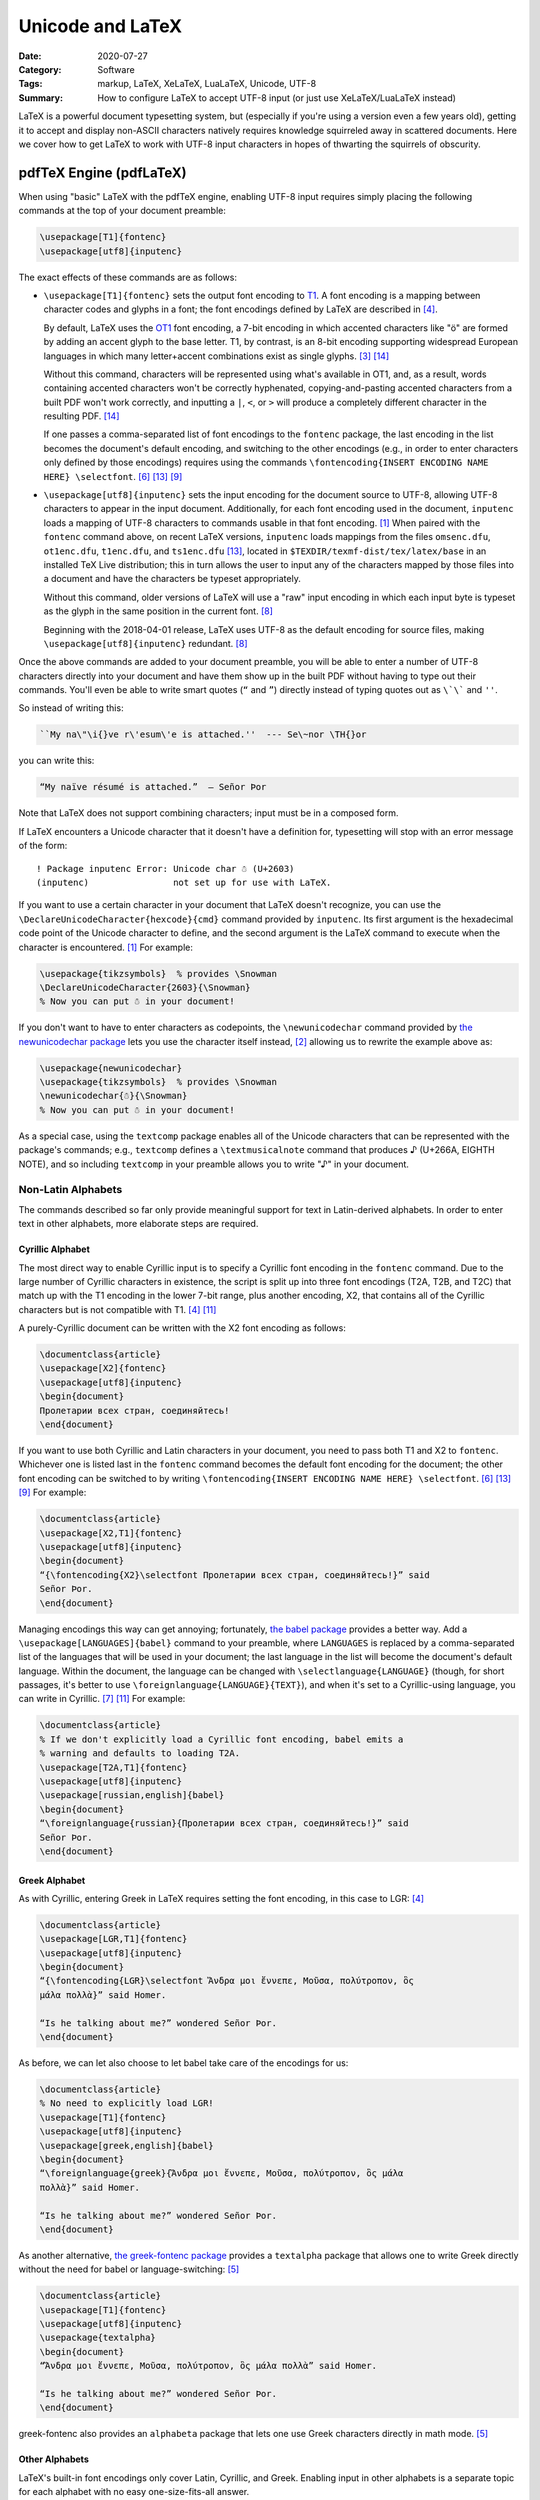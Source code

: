 =================
Unicode and LaTeX
=================

:Date: 2020-07-27
:Category: Software
:Tags: markup, LaTeX, XeLaTeX, LuaLaTeX, Unicode, UTF-8
:Summary:
    How to configure LaTeX to accept UTF-8 input (or just use XeLaTeX/LuaLaTeX
    instead)

LaTeX is a powerful document typesetting system, but (especially if you're
using a version even a few years old), getting it to accept and display
non-ASCII characters natively requires knowledge squirreled away in scattered
documents.  Here we cover how to get LaTeX to work with UTF-8 input characters
in hopes of thwarting the squirrels of obscurity.


pdfTeX Engine (pdfLaTeX)
========================

When using "basic" LaTeX with the pdfTeX engine, enabling UTF-8 input requires
simply placing the following commands at the top of your document preamble:

.. code:: latex

    \usepackage[T1]{fontenc}
    \usepackage[utf8]{inputenc}

The exact effects of these commands are as follows:

- ``\usepackage[T1]{fontenc}`` sets the output font encoding to T1_.  A font
  encoding is a mapping between character codes and glyphs in a font; the font
  encodings defined by LaTeX are described in [#encguide]_.

  By default, LaTeX uses the OT1_ font encoding, a 7-bit encoding in which
  accented characters like "ö" are formed by adding an accent glyph to the base
  letter.  T1, by contrast, is an 8-bit encoding supporting widespread European
  languages in which many letter+accent combinations exist as single glyphs.
  [#fontenc-vs-inputenc]_ [#use-fontenc]_

  Without this command, characters will be represented using what's available
  in OT1, and, as a result, words containing accented characters won't be
  correctly hyphenated, copying-and-pasting accented characters from a built
  PDF won't work correctly, and inputting a ``|``, ``<``, or ``>`` will produce
  a completely different character in the resulting PDF. [#use-fontenc]_

  If one passes a comma-separated list of font encodings to the ``fontenc``
  package, the last encoding in the list becomes the document's default
  encoding, and switching to the other encodings (e.g., in order to enter
  characters only defined by those encodings) requires using the commands
  ``\fontencoding{INSERT ENCODING NAME HERE} \selectfont``. [#source2e]_
  [#minimal]_ [#latex2e-unoff]_

.. _T1: http://www.micropress-inc.com/fonts/encoding/t1.htm
.. _OT1: http://www.micropress-inc.com/fonts/encoding/ot1.htm

- ``\usepackage[utf8]{inputenc}`` sets the input encoding for the document
  source to UTF-8, allowing UTF-8 characters to appear in the input document.
  Additionally, for each font encoding used in the document, ``inputenc`` loads
  a mapping of UTF-8 characters to commands usable in that font encoding.
  [#inputenc]_  When paired with the ``fontenc`` command above, on recent LaTeX
  versions, ``inputenc`` loads mappings from the files ``omsenc.dfu``,
  ``ot1enc.dfu``, ``t1enc.dfu``, and ``ts1enc.dfu`` [#minimal]_, located in
  ``$TEXDIR/texmf-dist/tex/latex/base`` in an installed TeX Live distribution;
  this in turn allows the user to input any of the characters mapped by those
  files into a document and have the characters be typeset appropriately.

  Without this command, older versions of LaTeX will use a "raw" input encoding
  in which each input byte is typeset as the glyph in the same position in the
  current font. [#ltnews28]_
  
  Beginning with the 2018-04-01 release, LaTeX uses UTF-8 as the default
  encoding for source files, making ``\usepackage[utf8]{inputenc}`` redundant.
  [#ltnews28]_

Once the above commands are added to your document preamble, you will be able
to enter a number of UTF-8 characters directly into your document and have them
show up in the built PDF without having to type out their commands.  You'll
even be able to write smart quotes (``“`` and ``”``) directly instead of typing
quotes out as ``\`\``` and ``''``.

So instead of writing this:

.. code:: latex

    ``My na\"\i{}ve r\'esum\'e is attached.''  --- Se\~nor \TH{}or

you can write this:

.. code:: latex

    “My naïve résumé is attached.”  — Señor Þor

Note that LaTeX does not support combining characters; input must be in a
composed form.

If LaTeX encounters a Unicode character that it doesn't have a definition for,
typesetting will stop with an error message of the form::

    ! Package inputenc Error: Unicode char ☃ (U+2603)
    (inputenc)                not set up for use with LaTeX.

If you want to use a certain character in your document that LaTeX doesn't
recognize, you can use the ``\DeclareUnicodeCharacter{hexcode}{cmd}`` command
provided by ``inputenc``.  Its first argument is the hexadecimal code point of
the Unicode character to define, and the second argument is the LaTeX command
to execute when the character is encountered. [#inputenc]_  For example:

.. code:: latex

    \usepackage{tikzsymbols}  % provides \Snowman
    \DeclareUnicodeCharacter{2603}{\Snowman}
    % Now you can put ☃ in your document!

If you don't want to have to enter characters as codepoints, the
``\newunicodechar`` command provided by `the newunicodechar package
<https://ctan.org/pkg/newunicodechar>`_ lets you use the character itself
instead, [#newunicodechar-docs]_ allowing us to rewrite the example above as:

.. code:: latex

    \usepackage{newunicodechar}
    \usepackage{tikzsymbols}  % provides \Snowman
    \newunicodechar{☃}{\Snowman}
    % Now you can put ☃ in your document!

As a special case, using the ``textcomp`` package enables all of the Unicode
characters that can be represented with the package's commands; e.g.,
``textcomp`` defines a ``\textmusicalnote`` command that produces ♪ (U+266A,
EIGHTH NOTE), and so including ``textcomp`` in your preamble allows you to
write "♪" in your document.


Non-Latin Alphabets
-------------------

The commands described so far only provide meaningful support for text in
Latin-derived alphabets.  In order to enter text in other alphabets, more
elaborate steps are required.

Cyrillic Alphabet
^^^^^^^^^^^^^^^^^

The most direct way to enable Cyrillic input is to specify a Cyrillic font
encoding in the ``fontenc`` command.  Due to the large number of Cyrillic
characters in existence, the script is split up into three font encodings (T2A,
T2B, and T2C) that match up with the T1 encoding in the lower 7-bit range, plus
another encoding, X2, that contains all of the Cyrillic characters but is not
compatible with T1. [#encguide]_ [#cyrguide]_

A purely-Cyrillic document can be written with the X2 font encoding as follows:

.. code:: latex

    \documentclass{article}
    \usepackage[X2]{fontenc}
    \usepackage[utf8]{inputenc}
    \begin{document}
    Пролетарии всех стран, соединяйтесь!
    \end{document}

If you want to use both Cyrillic and Latin characters in your document, you
need to pass both T1 and X2 to ``fontenc``.  Whichever one is listed last in
the ``fontenc`` command becomes the default font encoding for the document; the
other font encoding can be switched to by writing ``\fontencoding{INSERT
ENCODING NAME HERE} \selectfont``. [#source2e]_ [#minimal]_ [#latex2e-unoff]_
For example:

.. code:: latex

    \documentclass{article}
    \usepackage[X2,T1]{fontenc}
    \usepackage[utf8]{inputenc}
    \begin{document}
    “{\fontencoding{X2}\selectfont Пролетарии всех стран, соединяйтесь!}” said
    Señor Þor.
    \end{document}

Managing encodings this way can get annoying; fortunately, `the babel package
<https://ctan.org/pkg/babel>`_ provides a better way.  Add a
``\usepackage[LANGUAGES]{babel}`` command to your preamble, where ``LANGUAGES``
is replaced by a comma-separated list of the languages that will be used in
your document; the last language in the list will become the document's default
language.  Within the document, the language can be changed with
``\selectlanguage{LANGUAGE}`` (though, for short passages, it's better to use
``\foreignlanguage{LANGUAGE}{TEXT}``), and when it's set to a Cyrillic-using
language, you can write in Cyrillic. [#babel]_ [#cyrguide]_  For example:

.. code:: latex

    \documentclass{article}
    % If we don't explicitly load a Cyrillic font encoding, babel emits a
    % warning and defaults to loading T2A.
    \usepackage[T2A,T1]{fontenc}
    \usepackage[utf8]{inputenc}
    \usepackage[russian,english]{babel}
    \begin{document}
    “\foreignlanguage{russian}{Пролетарии всех стран, соединяйтесь!}” said
    Señor Þor.
    \end{document}


Greek Alphabet
^^^^^^^^^^^^^^

As with Cyrillic, entering Greek in LaTeX requires setting the font encoding,
in this case to LGR: [#encguide]_

.. TODO: Does this require greek-inputenc and/or greek-fontenc to be installed?

.. code:: latex

    \documentclass{article}
    \usepackage[LGR,T1]{fontenc}
    \usepackage[utf8]{inputenc}
    \begin{document}
    “{\fontencoding{LGR}\selectfont Ἄνδρα μοι ἔννεπε, Μοῦσα, πολύτροπον, ὃς
    μάλα πολλὰ}” said Homer.

    “Is he talking about me?” wondered Señor Þor.
    \end{document}

As before, we can let also choose to let babel take care of the encodings for
us:

.. code:: latex

    \documentclass{article}
    % No need to explicitly load LGR!
    \usepackage[T1]{fontenc}
    \usepackage[utf8]{inputenc}
    \usepackage[greek,english]{babel}
    \begin{document}
    “\foreignlanguage{greek}{Ἄνδρα μοι ἔννεπε, Μοῦσα, πολύτροπον, ὃς μάλα
    πολλὰ}” said Homer.

    “Is he talking about me?” wondered Señor Þor.
    \end{document}

As another alternative, `the greek-fontenc package
<https://ctan.org/pkg/greek-fontenc>`_ provides a ``textalpha`` package that
allows one to write Greek directly without the need for babel or
language-switching: [#greek-utf8]_

.. code:: latex

    \documentclass{article}
    \usepackage[T1]{fontenc}
    \usepackage[utf8]{inputenc}
    \usepackage{textalpha}
    \begin{document}
    “Ἄνδρα μοι ἔννεπε, Μοῦσα, πολύτροπον, ὃς μάλα πολλὰ” said Homer.

    “Is he talking about me?” wondered Señor Þor.
    \end{document}

greek-fontenc also provides an ``alphabeta`` package that lets one use Greek
characters directly in math mode. [#greek-utf8]_


Other Alphabets
^^^^^^^^^^^^^^^

LaTeX's built-in font encodings only cover Latin, Cyrillic, and Greek.
Enabling input in other alphabets is a separate topic for each alphabet with no
easy one-size-fits-all answer.


XeTeX Engine (XeLaTeX) and LuaTeX Engine (LuaLaTeX)
===================================================

Besides pdfTeX, LaTeX can also run on two major alternative engines:

- `The XeTeX engine <http://xetex.sourceforge.net>`_, on which LaTeX runs as
  XeLaTeX

- `The LuaTeX engine <http://www.luatex.org>`_, on which LaTeX runs as
  LuaLaTeX.  This is a TeX engine with an embedded interpreter for `the Lua
  programming language <http://www.lua.org>`_ that allows developers to extend
  the engine by coding in Lua. [#faq-xelua]_ [#wiki-luatex]_

Both engines fully support Unicode input and support modern font technologies,
including being able to use fonts from the operating system.  [#xetex]_
[#faq-xelua]_  When it comes to Unicode support, the major differences between
pdfLaTeX and XeLaTeX/LuaLaTeX are:

- XeLaTeX and LuaLaTeX documents must always be written in UTF-8, while
  pdfLaTeX accepts document in various input encodings. [#lshort]_ [#minimal]_

- The ``fontenc`` and ``inputenc`` commands used in pdfLaTeX should be omitted
  when working with XeLaTeX/LuaLaTeX; the Unicode engines ignore (and give a
  warning about) ``inputenc``, while setting ``fontenc`` can actually cause
  some characters (like smart quotes) to not be recognized.

- The set of available Unicode characters in XeLaTeX/LuaLaTeX is determined by
  what characters are defined in the current font. [#minimal]_  The default
  font in both XeLaTeX and LuaLaTeX is `Latin Modern
  <http://www.gust.org.pl/projects/e-foundry/latin-modern>`_, a derivative of
  TeX's Computer Modern default font that adds many more characters.

- If XeLaTeX encounters a Unicode character that does not exist in the current
  font, the resulting PDF will show the font's placeholder character if it has
  one; if the font has no placeholder character, nothing will be shown.  Either
  way, the ``.log`` file will contain a line of the form::

      Missing character: There is no ☃ in font [lmroman10-regular]:mapping=tex-text;!

- If LuaLaTeX encounters a Unicode character that does not exist in the current
  font, the character will be omitted in the resulting PDF.  No warning will be
  emitted or logged.

- ``\DeclareUnicodeCharacter`` is not a valid command in XeLaTeX or LuaLaTeX;
  one must instead write something like:

  .. code:: latex

      \usepackage{tikzsymbols}  % provides \Snowman
      \catcode`☃=\active
      \protected\def ☃{\Snowman}

  ``\newunicodechar`` can still be used in place of this method, though.
  [#newunicodechar-docs]_

- Being able to write in another alphabet is largely a matter of switching to a
  font that supports that alphabet.  See `the fontspec package
  <https://ctan.org/pkg/fontspec>`_ for how to change fonts in XeLaTeX and
  LuaLaTeX.

- While neither XeLaTeX nor LuaLaTeX natively supports combining characters,
  the Lua scripting capabilities in the latter can be used to give combining
  characters in your source code the desired effect; see
  <https://tex.stackexchange.com/a/149197> for an example.


References
==========

.. [#inputenc]
   Alan Jeffrey and Frank Mittelbach,
   :t:`inputenc.sty`.
   Version 1.3c.
   Last modified 2018 August 11,
   <http://mirrors.ctan.org/macros/latex/base/inputenc.pdf>
   (accessed 2020 July 27).

.. [#newunicodechar-docs]
   Enrico Gregorio,
   :t:`The newunicodechar package`.
   Last modified 2018 April 8,
   <http://mirrors.ctan.org/macros/latex/contrib/newunicodechar/newunicodechar.pdf>
   (accessed 2020 July 27).

.. [#fontenc-vs-inputenc]
   "fontenc vs inputenc",
   :t:`TeX - LaTeX Stack Exchange`.
   Last modified 2018 April 3,
   <https://tex.stackexchange.com/q/44694>
   (accessed 2020 July 27).

.. [#encguide]
   Frank Mittelbach, Robin Fairbairns, Werner Lemberg, and LaTeX3 Project Team,
   :t:`LaTeX font encodings`.
   Last modified 2016 February 18,
   <https://www.latex-project.org/help/documentation/encguide.pdf>
   (accessed 2020 July 27).

.. [#greek-utf8]
   Günter Milde,
   :t:`Greek Unicode with 8-bit TeX and inputenc`.
   Last modified 2019 July 11,
   <http://mirrors.ctan.org/language/greek/greek-inputenc/greek-utf8.pdf>
   (accessed 2020 July 27).

.. [#source2e] 
   Johannes Braams, David Carlisle, Alan Jeffrey, Leslie Lamport, Frank
   Mittelbach, Chris Rowley, and Rainer Schöpf,
   :t:`The LaTeX2e Sources`.
   Last modified 2020 February 2,
   <http://mirrors.ibiblio.org/CTAN/macros/latex/base/source2e.pdf>
   (accessed 2020 July 27).

.. [#babel]
   Johannes L. Braams and Javier Bezos,
   :t:`Babel: Localization and internationalization`.
   Version 3.47.
   Last modified 2020 July 13,
   <http://mirrors.ctan.org/macros/latex/required/babel/base/babel.pdf>
   (accessed 2020 July 27).

.. [#ltnews28]
   :t:`LaTeX News`, issue 28, 2018 April.
   <https://www.latex-project.org/news/latex2e-news/ltnews28.pdf>
   (accessed 2020 July 27).

.. [#latex2e-unoff] 
   :t:`LaTeX2e unofficial reference manual`.
   Last modified 2018 October,
   <http://tug.org/texinfohtml/latex2e.html>
   (accessed 2020 July 27).

.. [#lshort]
   Tobias Oetiker, Hubert Partl, Irene Hyna, and Elisabeth Schlegl,
   :t:`The Not So Short Introduction to LaTeX2ε`.
   Version 6.2.
   Last modified 2018 February 28,
   <http://tug.ctan.org/info/lshort/english/lshort.pdf>
   (accessed 2020 July 27).

.. [#cyrguide]
   Vladimir Volovich, Werner Lemberg, and LaTeX3 Project Team,
   :t:`Cyrillic languages support in LaTeX`.
   Last modified 1999 March 12,
   <https://www.latex-project.org/help/documentation/cyrguide.pdf>
   (accessed 2020 July 27).

.. [#faq-xelua]
   "What are XeTeX and LuaTeX?",
   :t:`The TeX Frequently Asked Question List`.
   <https://www.texfaq.org/FAQ-xetex-luatex>
   (accessed 2020 July 27).

.. [#minimal]
   "What Unicode characters does pdfLaTeX support with a minimal preamble?",
   :t:`TeX - LaTeX Stack Exchange`.
   Last modified 2020 July 27,
   <https://tex.stackexchange.com/q/555199>
   (accessed 2020 July 27).

.. [#use-fontenc]
   "Why should I use \\usepackage[T1]{fontenc}?",
   :t:`TeX - LaTeX Stack Exchange`.
   Last modified 2017 April 13,
   <https://tex.stackexchange.com/a/677>
   (accessed 2020 July 27).

.. [#wiki-luatex]
   Wikipedia contributors,
   "LuaTeX,"
   :t:`Wikipedia, The Free Encyclopedia`.
   <https://en.wikipedia.org/w/index.php?title=LuaTeX&oldid=965669811>
   (accessed 2020 July 27).

.. [#xetex]
   :t:`XeTeX - Unicode-based TeX`.
   <http://xetex.sourceforge.net>
   (accessed 2020 July 27).
